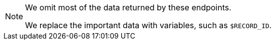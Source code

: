 [NOTE]
====
We omit most of the data returned by these endpoints.

We replace the important data with variables, such as `$RECORD_ID`.
====
